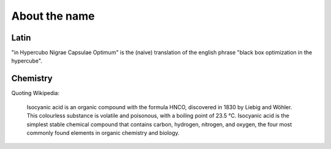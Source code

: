 ==============
About the name
==============

-----
Latin
-----

"in Hypercubo Nigrae Capsulae Optimum" is the (naive) translation of
the english phrase "black box optimization in the hypercube".

---------
Chemistry
---------

Quoting Wikipedia:

  Isocyanic acid is an organic compound with the formula HNCO,
  discovered in 1830 by Liebig and Wöhler. This colourless substance
  is volatile and poisonous, with a boiling point of 23.5 °C.
  Isocyanic acid is the simplest stable chemical compound that
  contains carbon, hydrogen, nitrogen, and oxygen, the four most
  commonly found elements in organic chemistry and biology.
